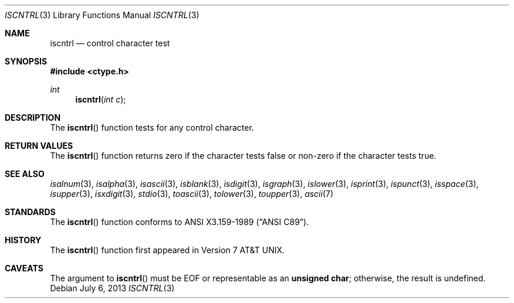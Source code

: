 .\"	$OpenBSD: iscntrl.3,v 1.10 2013/07/06 17:31:20 jmc Exp $
.\"
.\" Copyright (c) 1991 The Regents of the University of California.
.\" All rights reserved.
.\"
.\" This code is derived from software contributed to Berkeley by
.\" the American National Standards Committee X3, on Information
.\" Processing Systems.
.\"
.\" Redistribution and use in source and binary forms, with or without
.\" modification, are permitted provided that the following conditions
.\" are met:
.\" 1. Redistributions of source code must retain the above copyright
.\"    notice, this list of conditions and the following disclaimer.
.\" 2. Redistributions in binary form must reproduce the above copyright
.\"    notice, this list of conditions and the following disclaimer in the
.\"    documentation and/or other materials provided with the distribution.
.\" 3. Neither the name of the University nor the names of its contributors
.\"    may be used to endorse or promote products derived from this software
.\"    without specific prior written permission.
.\"
.\" THIS SOFTWARE IS PROVIDED BY THE REGENTS AND CONTRIBUTORS ``AS IS'' AND
.\" ANY EXPRESS OR IMPLIED WARRANTIES, INCLUDING, BUT NOT LIMITED TO, THE
.\" IMPLIED WARRANTIES OF MERCHANTABILITY AND FITNESS FOR A PARTICULAR PURPOSE
.\" ARE DISCLAIMED.  IN NO EVENT SHALL THE REGENTS OR CONTRIBUTORS BE LIABLE
.\" FOR ANY DIRECT, INDIRECT, INCIDENTAL, SPECIAL, EXEMPLARY, OR CONSEQUENTIAL
.\" DAMAGES (INCLUDING, BUT NOT LIMITED TO, PROCUREMENT OF SUBSTITUTE GOODS
.\" OR SERVICES; LOSS OF USE, DATA, OR PROFITS; OR BUSINESS INTERRUPTION)
.\" HOWEVER CAUSED AND ON ANY THEORY OF LIABILITY, WHETHER IN CONTRACT, STRICT
.\" LIABILITY, OR TORT (INCLUDING NEGLIGENCE OR OTHERWISE) ARISING IN ANY WAY
.\" OUT OF THE USE OF THIS SOFTWARE, EVEN IF ADVISED OF THE POSSIBILITY OF
.\" SUCH DAMAGE.
.\"
.Dd $Mdocdate: July 6 2013 $
.Dt ISCNTRL 3
.Os
.Sh NAME
.Nm iscntrl
.Nd control character test
.Sh SYNOPSIS
.In ctype.h
.Ft int
.Fn iscntrl "int c"
.Sh DESCRIPTION
The
.Fn iscntrl
function tests for any control character.
.Sh RETURN VALUES
The
.Fn iscntrl
function returns zero if the character tests false or
non-zero if the character tests true.
.Sh SEE ALSO
.Xr isalnum 3 ,
.Xr isalpha 3 ,
.Xr isascii 3 ,
.Xr isblank 3 ,
.Xr isdigit 3 ,
.Xr isgraph 3 ,
.Xr islower 3 ,
.Xr isprint 3 ,
.Xr ispunct 3 ,
.Xr isspace 3 ,
.Xr isupper 3 ,
.Xr isxdigit 3 ,
.Xr stdio 3 ,
.Xr toascii 3 ,
.Xr tolower 3 ,
.Xr toupper 3 ,
.Xr ascii 7
.Sh STANDARDS
The
.Fn iscntrl
function conforms to
.St -ansiC .
.Sh HISTORY
The
.Fn iscntrl
function first appeared in
.At v7 .
.Sh CAVEATS
The argument to
.Fn iscntrl
must be
.Dv EOF
or representable as an
.Li unsigned char ;
otherwise, the result is undefined.
